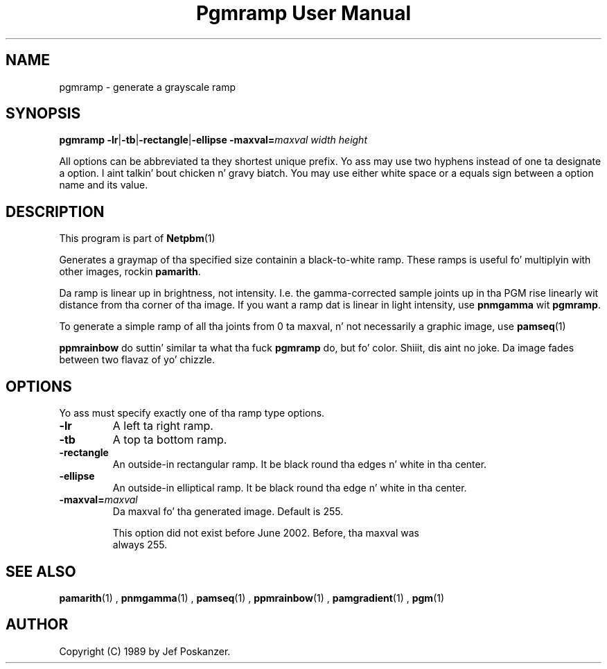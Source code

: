 \
.\" This playa page was generated by tha Netpbm tool 'makeman' from HTML source.
.\" Do not hand-hack dat shiznit son!  If you have bug fixes or improvements, please find
.\" tha correspondin HTML page on tha Netpbm joint, generate a patch
.\" against that, n' bust it ta tha Netpbm maintainer.
.TH "Pgmramp User Manual" 0 "04 June 2002" "netpbm documentation"

.SH NAME

pgmramp - generate a grayscale ramp

.UN synopsis
.SH SYNOPSIS

\fBpgmramp\fP
\fB-lr\fP|\fB-tb\fP|\fB-rectangle\fP|\fB-ellipse\fP
\fB-maxval=\fP\fImaxval\fP
\fIwidth\fP \fIheight\fP
.PP
All options can be abbreviated ta they shortest unique prefix.
Yo ass may use two hyphens instead of one ta designate a option. I aint talkin' bout chicken n' gravy biatch.  You
may use either white space or a equals sign between a option name
and its value.

.UN description
.SH DESCRIPTION
.PP
This program is part of
.BR Netpbm (1)
.
.PP
Generates a graymap of tha specified size containin a
black-to-white ramp.  These ramps is useful fo' multiplyin with
other images, rockin \fBpamarith\fP.
.PP
Da ramp is linear up in brightness, not intensity.  I.e. the
gamma-corrected sample joints up in tha PGM rise linearly wit distance
from tha corner of tha image.  If you want a ramp dat is linear in
light intensity, use \fBpnmgamma\fP wit \fBpgmramp\fP.
.PP
To generate a simple ramp of all tha joints from 0 ta maxval, n' not
necessarily a graphic image, use
.BR pamseq (1)
.
.PP
\fBppmrainbow\fP do suttin' similar ta what tha fuck \fBpgmramp\fP do,
but fo' color. Shiiit, dis aint no joke.  Da image fades between two flavaz of yo' chizzle.


.UN options
.SH OPTIONS

Yo ass must specify exactly one of tha ramp type options.

.TP
\fB-lr\fP
A left ta right ramp.

.TP
\fB-tb\fP
A top ta bottom ramp.

.TP
\fB-rectangle\fP
An outside-in rectangular ramp.  It be black round tha edges n' white
in tha center.

.TP
\fB-ellipse\fP
An outside-in elliptical ramp.  It be black round tha edge n' white
in tha center.

.TP
\fB-maxval=\fP\fImaxval\fP
     Da maxval fo' tha generated image.  Default is 255.
.sp
     This option did not exist before June 2002.  Before, tha maxval was
     always 255.
     



.UN seealso
.SH SEE ALSO
.BR \fBpamarith\fP (1)
,
.BR \fBpnmgamma\fP (1)
,
.BR \fBpamseq\fP (1)
,
.BR \fBppmrainbow\fP (1)
,
.BR \fBpamgradient\fP (1)
,
.BR pgm (1)



.UN author
.SH AUTHOR

Copyright (C) 1989 by Jef Poskanzer.
